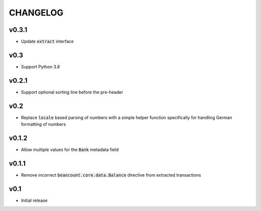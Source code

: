CHANGELOG
=========

v0.3.1
------
- Update :code:`extract` interface

v0.3
----
- Support Python 3.8

v0.2.1
------
- Support optional sorting line before the pre-header

v0.2
------
- Replace :code:`locale` based parsing of numbers with a simple helper function
  specifically for handling German formatting of numbers

v0.1.2
------
- Allow multiple values for the :code:`Bank` metadata field

v0.1.1
------
- Remove incorrect :code:`beancount.core.data.Balance` directive from extracted
  transactions

v0.1
------
- Initial release
